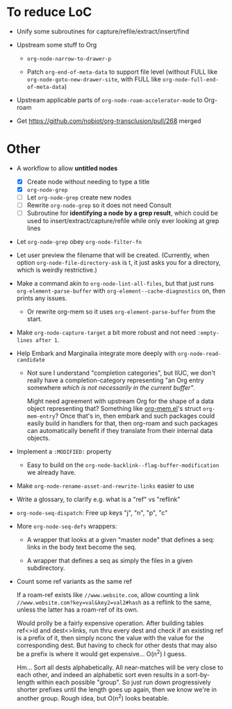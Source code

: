 * To reduce LoC

- Unify some subroutines for capture/refile/extract/insert/find

- Upstream some stuff to Org

  - =org-node-narrow-to-drawer-p=

  - Patch =org-end-of-meta-data= to support file level (without FULL like =org-node-goto-new-drawer-site=, with FULL like =org-node-full-end-of-meta-data=)

- Upstream applicable parts of =org-node-roam-accelerator-mode= to Org-roam

- Get https://github.com/nobiot/org-transclusion/pull/268 merged

* Other

- A workflow to allow *untitled nodes*

  - [X] Create node without needing to type a title
  - [X] =org-node-grep=
  - [ ] Let =org-node-grep= create new nodes
  - [ ] Rewrite =org-node-grep= so it does not need Consult
  - [ ] Subroutine for *identifying a node by a grep result*, which could be used to insert/extract/capture/refile while only ever looking at grep lines

- Let =org-node-grep= obey =org-node-filter-fn=

- Let user preview the filename that will be created.  (Currently, when option =org-node-file-directory-ask= is t, it just asks you for a directory, which is weirdly restrictive.)

- Make a command akin to =org-node-lint-all-files=, but that just runs =org-element-parse-buffer= with =org-element--cache-diagnostics= on, then prints any issues.

  - Or rewrite org-mem so it uses =org-element-parse-buffer= from the start.

- Make =org-node-capture-target= a bit more robust and not need =:empty-lines after 1=.

- Help Embark and Marginalia integrate more deeply with =org-node-read-candidate=

  - Not sure I understand "completion categories", but IIUC, we don't really have a completion-category representing "an Org entry somewhere /which is not necessarily in the current buffer"/.

    Might need agreement with upstream Org for the shape of a data object representing that?  Something like [[https://github.com/meedstrom/org-mem/blob/main/indexed.el][org-mem.el]]'s struct =org-mem-entry=?  Once that's in, then embark and such packages could easily build in handlers for that, then org-roam and such packages can automatically benefit if they translate from their internal data objects.

- Implement a =:MODIFIED:= property

  - Easy to build on the =org-node-backlink--flag-buffer-modification= we already have.

- Make =org-node-rename-asset-and-rewrite-links= easier to use

- Write a glossary, to clarify e.g. what is a "ref" vs "reflink"

- =org-node-seq-dispatch=: Free up keys "j", "n", "p", "c"

- More =org-node-seq-defs= wrappers:

  - A wrapper that looks at a given "master node" that defines a seq: links in the body text become the seq.

  - A wrapper that defines a seq as simply the files in a given subdirectory.

- Count some ref variants as the same ref

  If a roam-ref exists like =//www.website.com=, allow counting a link =//www.website.com?key=val&key2=val2#hash= as a reflink to the same, unless the latter has a roam-ref of its own.

  Would prolly be a fairly expensive operation.  After building tables ref<>id and dest<>links, run thru every dest and check if an existing ref is a prefix of it, then simply nconc the value with the value for the corresponding dest.  But having to check for other dests that may also be a prefix is where it would get expensive... O(n^2) I guess.

  Hm... Sort all dests alphabetically.  All near-matches will be very close to each other, and indeed an alphabetic sort even results in a sort-by-length within each possible "group".  So just run down progressively shorter prefixes until the length goes up again, then we know we're in another group.  Rough idea, but O(n^2) looks beatable.
